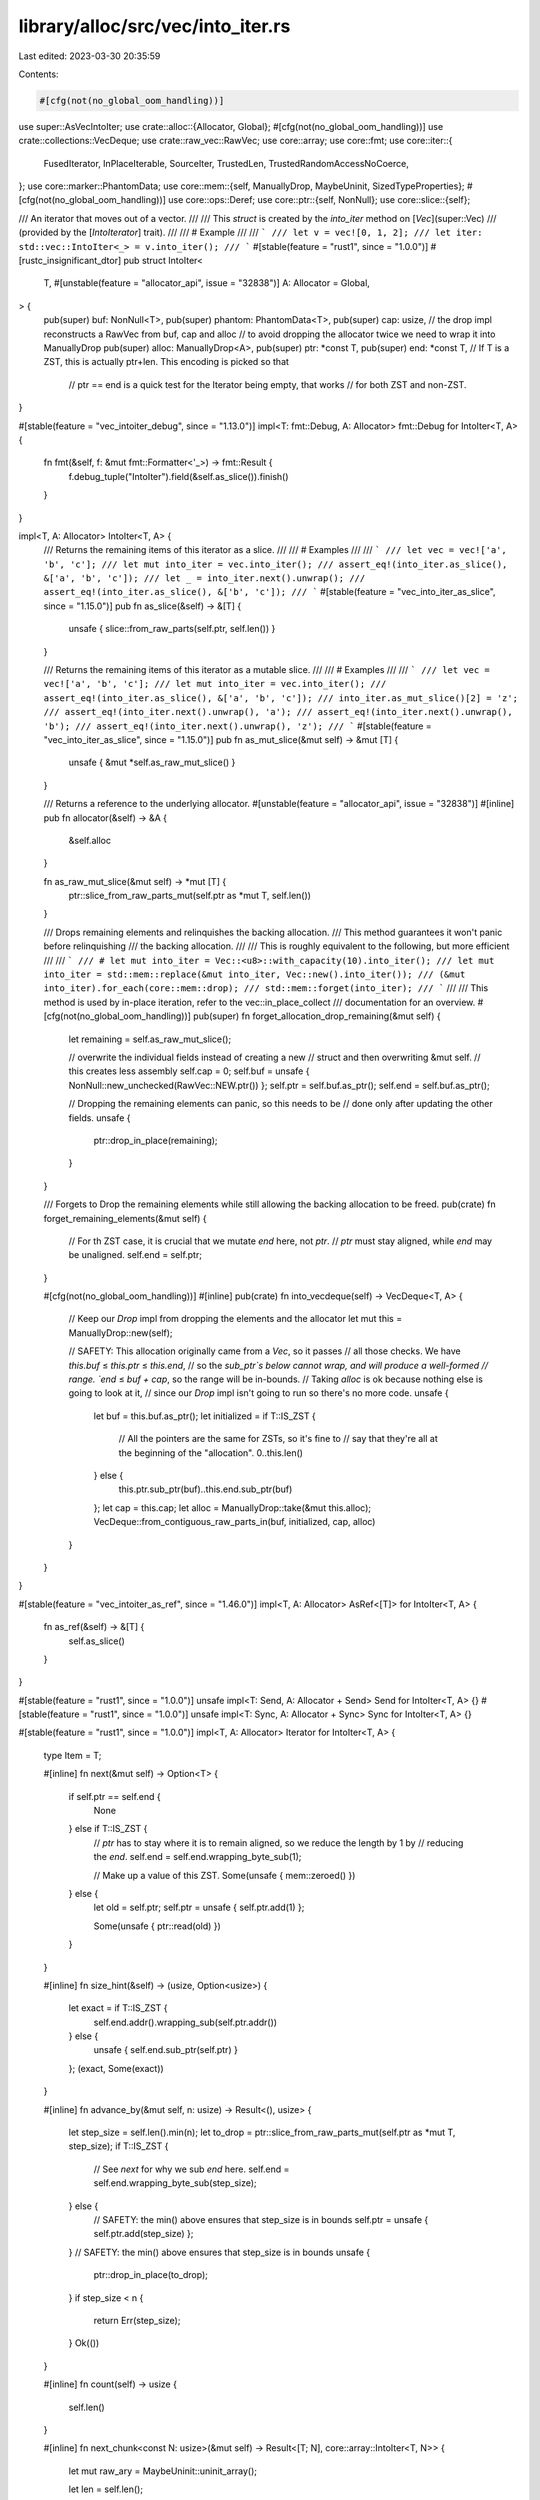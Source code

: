 library/alloc/src/vec/into_iter.rs
==================================

Last edited: 2023-03-30 20:35:59

Contents:

.. code-block:: rs

    #[cfg(not(no_global_oom_handling))]
use super::AsVecIntoIter;
use crate::alloc::{Allocator, Global};
#[cfg(not(no_global_oom_handling))]
use crate::collections::VecDeque;
use crate::raw_vec::RawVec;
use core::array;
use core::fmt;
use core::iter::{
    FusedIterator, InPlaceIterable, SourceIter, TrustedLen, TrustedRandomAccessNoCoerce,
};
use core::marker::PhantomData;
use core::mem::{self, ManuallyDrop, MaybeUninit, SizedTypeProperties};
#[cfg(not(no_global_oom_handling))]
use core::ops::Deref;
use core::ptr::{self, NonNull};
use core::slice::{self};

/// An iterator that moves out of a vector.
///
/// This `struct` is created by the `into_iter` method on [`Vec`](super::Vec)
/// (provided by the [`IntoIterator`] trait).
///
/// # Example
///
/// ```
/// let v = vec![0, 1, 2];
/// let iter: std::vec::IntoIter<_> = v.into_iter();
/// ```
#[stable(feature = "rust1", since = "1.0.0")]
#[rustc_insignificant_dtor]
pub struct IntoIter<
    T,
    #[unstable(feature = "allocator_api", issue = "32838")] A: Allocator = Global,
> {
    pub(super) buf: NonNull<T>,
    pub(super) phantom: PhantomData<T>,
    pub(super) cap: usize,
    // the drop impl reconstructs a RawVec from buf, cap and alloc
    // to avoid dropping the allocator twice we need to wrap it into ManuallyDrop
    pub(super) alloc: ManuallyDrop<A>,
    pub(super) ptr: *const T,
    pub(super) end: *const T, // If T is a ZST, this is actually ptr+len. This encoding is picked so that
                              // ptr == end is a quick test for the Iterator being empty, that works
                              // for both ZST and non-ZST.
}

#[stable(feature = "vec_intoiter_debug", since = "1.13.0")]
impl<T: fmt::Debug, A: Allocator> fmt::Debug for IntoIter<T, A> {
    fn fmt(&self, f: &mut fmt::Formatter<'_>) -> fmt::Result {
        f.debug_tuple("IntoIter").field(&self.as_slice()).finish()
    }
}

impl<T, A: Allocator> IntoIter<T, A> {
    /// Returns the remaining items of this iterator as a slice.
    ///
    /// # Examples
    ///
    /// ```
    /// let vec = vec!['a', 'b', 'c'];
    /// let mut into_iter = vec.into_iter();
    /// assert_eq!(into_iter.as_slice(), &['a', 'b', 'c']);
    /// let _ = into_iter.next().unwrap();
    /// assert_eq!(into_iter.as_slice(), &['b', 'c']);
    /// ```
    #[stable(feature = "vec_into_iter_as_slice", since = "1.15.0")]
    pub fn as_slice(&self) -> &[T] {
        unsafe { slice::from_raw_parts(self.ptr, self.len()) }
    }

    /// Returns the remaining items of this iterator as a mutable slice.
    ///
    /// # Examples
    ///
    /// ```
    /// let vec = vec!['a', 'b', 'c'];
    /// let mut into_iter = vec.into_iter();
    /// assert_eq!(into_iter.as_slice(), &['a', 'b', 'c']);
    /// into_iter.as_mut_slice()[2] = 'z';
    /// assert_eq!(into_iter.next().unwrap(), 'a');
    /// assert_eq!(into_iter.next().unwrap(), 'b');
    /// assert_eq!(into_iter.next().unwrap(), 'z');
    /// ```
    #[stable(feature = "vec_into_iter_as_slice", since = "1.15.0")]
    pub fn as_mut_slice(&mut self) -> &mut [T] {
        unsafe { &mut *self.as_raw_mut_slice() }
    }

    /// Returns a reference to the underlying allocator.
    #[unstable(feature = "allocator_api", issue = "32838")]
    #[inline]
    pub fn allocator(&self) -> &A {
        &self.alloc
    }

    fn as_raw_mut_slice(&mut self) -> *mut [T] {
        ptr::slice_from_raw_parts_mut(self.ptr as *mut T, self.len())
    }

    /// Drops remaining elements and relinquishes the backing allocation.
    /// This method guarantees it won't panic before relinquishing
    /// the backing allocation.
    ///
    /// This is roughly equivalent to the following, but more efficient
    ///
    /// ```
    /// # let mut into_iter = Vec::<u8>::with_capacity(10).into_iter();
    /// let mut into_iter = std::mem::replace(&mut into_iter, Vec::new().into_iter());
    /// (&mut into_iter).for_each(core::mem::drop);
    /// std::mem::forget(into_iter);
    /// ```
    ///
    /// This method is used by in-place iteration, refer to the vec::in_place_collect
    /// documentation for an overview.
    #[cfg(not(no_global_oom_handling))]
    pub(super) fn forget_allocation_drop_remaining(&mut self) {
        let remaining = self.as_raw_mut_slice();

        // overwrite the individual fields instead of creating a new
        // struct and then overwriting &mut self.
        // this creates less assembly
        self.cap = 0;
        self.buf = unsafe { NonNull::new_unchecked(RawVec::NEW.ptr()) };
        self.ptr = self.buf.as_ptr();
        self.end = self.buf.as_ptr();

        // Dropping the remaining elements can panic, so this needs to be
        // done only after updating the other fields.
        unsafe {
            ptr::drop_in_place(remaining);
        }
    }

    /// Forgets to Drop the remaining elements while still allowing the backing allocation to be freed.
    pub(crate) fn forget_remaining_elements(&mut self) {
        // For th ZST case, it is crucial that we mutate `end` here, not `ptr`.
        // `ptr` must stay aligned, while `end` may be unaligned.
        self.end = self.ptr;
    }

    #[cfg(not(no_global_oom_handling))]
    #[inline]
    pub(crate) fn into_vecdeque(self) -> VecDeque<T, A> {
        // Keep our `Drop` impl from dropping the elements and the allocator
        let mut this = ManuallyDrop::new(self);

        // SAFETY: This allocation originally came from a `Vec`, so it passes
        // all those checks. We have `this.buf` ≤ `this.ptr` ≤ `this.end`,
        // so the `sub_ptr`s below cannot wrap, and will produce a well-formed
        // range. `end` ≤ `buf + cap`, so the range will be in-bounds.
        // Taking `alloc` is ok because nothing else is going to look at it,
        // since our `Drop` impl isn't going to run so there's no more code.
        unsafe {
            let buf = this.buf.as_ptr();
            let initialized = if T::IS_ZST {
                // All the pointers are the same for ZSTs, so it's fine to
                // say that they're all at the beginning of the "allocation".
                0..this.len()
            } else {
                this.ptr.sub_ptr(buf)..this.end.sub_ptr(buf)
            };
            let cap = this.cap;
            let alloc = ManuallyDrop::take(&mut this.alloc);
            VecDeque::from_contiguous_raw_parts_in(buf, initialized, cap, alloc)
        }
    }
}

#[stable(feature = "vec_intoiter_as_ref", since = "1.46.0")]
impl<T, A: Allocator> AsRef<[T]> for IntoIter<T, A> {
    fn as_ref(&self) -> &[T] {
        self.as_slice()
    }
}

#[stable(feature = "rust1", since = "1.0.0")]
unsafe impl<T: Send, A: Allocator + Send> Send for IntoIter<T, A> {}
#[stable(feature = "rust1", since = "1.0.0")]
unsafe impl<T: Sync, A: Allocator + Sync> Sync for IntoIter<T, A> {}

#[stable(feature = "rust1", since = "1.0.0")]
impl<T, A: Allocator> Iterator for IntoIter<T, A> {
    type Item = T;

    #[inline]
    fn next(&mut self) -> Option<T> {
        if self.ptr == self.end {
            None
        } else if T::IS_ZST {
            // `ptr` has to stay where it is to remain aligned, so we reduce the length by 1 by
            // reducing the `end`.
            self.end = self.end.wrapping_byte_sub(1);

            // Make up a value of this ZST.
            Some(unsafe { mem::zeroed() })
        } else {
            let old = self.ptr;
            self.ptr = unsafe { self.ptr.add(1) };

            Some(unsafe { ptr::read(old) })
        }
    }

    #[inline]
    fn size_hint(&self) -> (usize, Option<usize>) {
        let exact = if T::IS_ZST {
            self.end.addr().wrapping_sub(self.ptr.addr())
        } else {
            unsafe { self.end.sub_ptr(self.ptr) }
        };
        (exact, Some(exact))
    }

    #[inline]
    fn advance_by(&mut self, n: usize) -> Result<(), usize> {
        let step_size = self.len().min(n);
        let to_drop = ptr::slice_from_raw_parts_mut(self.ptr as *mut T, step_size);
        if T::IS_ZST {
            // See `next` for why we sub `end` here.
            self.end = self.end.wrapping_byte_sub(step_size);
        } else {
            // SAFETY: the min() above ensures that step_size is in bounds
            self.ptr = unsafe { self.ptr.add(step_size) };
        }
        // SAFETY: the min() above ensures that step_size is in bounds
        unsafe {
            ptr::drop_in_place(to_drop);
        }
        if step_size < n {
            return Err(step_size);
        }
        Ok(())
    }

    #[inline]
    fn count(self) -> usize {
        self.len()
    }

    #[inline]
    fn next_chunk<const N: usize>(&mut self) -> Result<[T; N], core::array::IntoIter<T, N>> {
        let mut raw_ary = MaybeUninit::uninit_array();

        let len = self.len();

        if T::IS_ZST {
            if len < N {
                self.forget_remaining_elements();
                // Safety: ZSTs can be conjured ex nihilo, only the amount has to be correct
                return Err(unsafe { array::IntoIter::new_unchecked(raw_ary, 0..len) });
            }

            self.end = self.end.wrapping_byte_sub(N);
            // Safety: ditto
            return Ok(unsafe { raw_ary.transpose().assume_init() });
        }

        if len < N {
            // Safety: `len` indicates that this many elements are available and we just checked that
            // it fits into the array.
            unsafe {
                ptr::copy_nonoverlapping(self.ptr, raw_ary.as_mut_ptr() as *mut T, len);
                self.forget_remaining_elements();
                return Err(array::IntoIter::new_unchecked(raw_ary, 0..len));
            }
        }

        // Safety: `len` is larger than the array size. Copy a fixed amount here to fully initialize
        // the array.
        return unsafe {
            ptr::copy_nonoverlapping(self.ptr, raw_ary.as_mut_ptr() as *mut T, N);
            self.ptr = self.ptr.add(N);
            Ok(raw_ary.transpose().assume_init())
        };
    }

    unsafe fn __iterator_get_unchecked(&mut self, i: usize) -> Self::Item
    where
        Self: TrustedRandomAccessNoCoerce,
    {
        // SAFETY: the caller must guarantee that `i` is in bounds of the
        // `Vec<T>`, so `i` cannot overflow an `isize`, and the `self.ptr.add(i)`
        // is guaranteed to pointer to an element of the `Vec<T>` and
        // thus guaranteed to be valid to dereference.
        //
        // Also note the implementation of `Self: TrustedRandomAccess` requires
        // that `T: Copy` so reading elements from the buffer doesn't invalidate
        // them for `Drop`.
        unsafe {
            if T::IS_ZST { mem::zeroed() } else { ptr::read(self.ptr.add(i)) }
        }
    }
}

#[stable(feature = "rust1", since = "1.0.0")]
impl<T, A: Allocator> DoubleEndedIterator for IntoIter<T, A> {
    #[inline]
    fn next_back(&mut self) -> Option<T> {
        if self.end == self.ptr {
            None
        } else if T::IS_ZST {
            // See above for why 'ptr.offset' isn't used
            self.end = self.end.wrapping_byte_sub(1);

            // Make up a value of this ZST.
            Some(unsafe { mem::zeroed() })
        } else {
            self.end = unsafe { self.end.sub(1) };

            Some(unsafe { ptr::read(self.end) })
        }
    }

    #[inline]
    fn advance_back_by(&mut self, n: usize) -> Result<(), usize> {
        let step_size = self.len().min(n);
        if T::IS_ZST {
            // SAFETY: same as for advance_by()
            self.end = self.end.wrapping_byte_sub(step_size);
        } else {
            // SAFETY: same as for advance_by()
            self.end = unsafe { self.end.sub(step_size) };
        }
        let to_drop = ptr::slice_from_raw_parts_mut(self.end as *mut T, step_size);
        // SAFETY: same as for advance_by()
        unsafe {
            ptr::drop_in_place(to_drop);
        }
        if step_size < n {
            return Err(step_size);
        }
        Ok(())
    }
}

#[stable(feature = "rust1", since = "1.0.0")]
impl<T, A: Allocator> ExactSizeIterator for IntoIter<T, A> {
    fn is_empty(&self) -> bool {
        self.ptr == self.end
    }
}

#[stable(feature = "fused", since = "1.26.0")]
impl<T, A: Allocator> FusedIterator for IntoIter<T, A> {}

#[unstable(feature = "trusted_len", issue = "37572")]
unsafe impl<T, A: Allocator> TrustedLen for IntoIter<T, A> {}

#[doc(hidden)]
#[unstable(issue = "none", feature = "std_internals")]
#[rustc_unsafe_specialization_marker]
pub trait NonDrop {}

// T: Copy as approximation for !Drop since get_unchecked does not advance self.ptr
// and thus we can't implement drop-handling
#[unstable(issue = "none", feature = "std_internals")]
impl<T: Copy> NonDrop for T {}

#[doc(hidden)]
#[unstable(issue = "none", feature = "std_internals")]
// TrustedRandomAccess (without NoCoerce) must not be implemented because
// subtypes/supertypes of `T` might not be `NonDrop`
unsafe impl<T, A: Allocator> TrustedRandomAccessNoCoerce for IntoIter<T, A>
where
    T: NonDrop,
{
    const MAY_HAVE_SIDE_EFFECT: bool = false;
}

#[cfg(not(no_global_oom_handling))]
#[stable(feature = "vec_into_iter_clone", since = "1.8.0")]
impl<T: Clone, A: Allocator + Clone> Clone for IntoIter<T, A> {
    #[cfg(not(test))]
    fn clone(&self) -> Self {
        self.as_slice().to_vec_in(self.alloc.deref().clone()).into_iter()
    }
    #[cfg(test)]
    fn clone(&self) -> Self {
        crate::slice::to_vec(self.as_slice(), self.alloc.deref().clone()).into_iter()
    }
}

#[stable(feature = "rust1", since = "1.0.0")]
unsafe impl<#[may_dangle] T, A: Allocator> Drop for IntoIter<T, A> {
    fn drop(&mut self) {
        struct DropGuard<'a, T, A: Allocator>(&'a mut IntoIter<T, A>);

        impl<T, A: Allocator> Drop for DropGuard<'_, T, A> {
            fn drop(&mut self) {
                unsafe {
                    // `IntoIter::alloc` is not used anymore after this and will be dropped by RawVec
                    let alloc = ManuallyDrop::take(&mut self.0.alloc);
                    // RawVec handles deallocation
                    let _ = RawVec::from_raw_parts_in(self.0.buf.as_ptr(), self.0.cap, alloc);
                }
            }
        }

        let guard = DropGuard(self);
        // destroy the remaining elements
        unsafe {
            ptr::drop_in_place(guard.0.as_raw_mut_slice());
        }
        // now `guard` will be dropped and do the rest
    }
}

// In addition to the SAFETY invariants of the following three unsafe traits
// also refer to the vec::in_place_collect module documentation to get an overview
#[unstable(issue = "none", feature = "inplace_iteration")]
#[doc(hidden)]
unsafe impl<T, A: Allocator> InPlaceIterable for IntoIter<T, A> {}

#[unstable(issue = "none", feature = "inplace_iteration")]
#[doc(hidden)]
unsafe impl<T, A: Allocator> SourceIter for IntoIter<T, A> {
    type Source = Self;

    #[inline]
    unsafe fn as_inner(&mut self) -> &mut Self::Source {
        self
    }
}

#[cfg(not(no_global_oom_handling))]
unsafe impl<T> AsVecIntoIter for IntoIter<T> {
    type Item = T;

    fn as_into_iter(&mut self) -> &mut IntoIter<Self::Item> {
        self
    }
}


